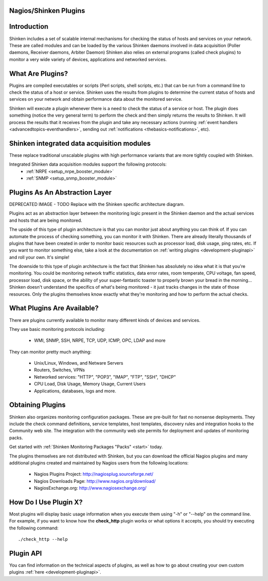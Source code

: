.. _shinken_plugins:



Nagios/Shinken Plugins 
=======================



Introduction 
=============


Shinken includes a set of scalable internal mechanisms for checking the status of hosts and services on your network. These are called modules and can be loaded by the various Shinken daemons involved in data acquisition (Poller daemons, Receiver daemons, Arbiter Daemon)
Shinken also relies on external programs (called check plugins) to monitor a very wide variety of devices, applications and networked services.



What Are Plugins? 
==================


Plugins are compiled executables or scripts (Perl scripts, shell scripts, etc.) that can be run from a command line to check the status of a host or service. Shinken uses the results from plugins to determine the current status of hosts and services on your network and obtain performance data about the monitored service.

Shinken will execute a plugin whenever there is a need to check the status of a service or host. The plugin does something (notice the very general term) to perform the check and then simply returns the results to Shinken. It will process the results that it receives from the plugin and take any necessary actions (running :ref:`event handlers <advancedtopics-eventhandlers>`, sending out :ref:`notifications <thebasics-notifications>`, etc).



Shinken integrated data acquisition modules 
============================================


These replace traditional unscalable plugins with high performance variants that are more tightly coupled with Shinken.

Integrated Shinken data acquisition modules support the following protocols:
  * :ref:`NRPE <setup_nrpe_booster_module>`
  * :ref:`SNMP <setup_snmp_booster_module>`



Plugins As An Abstraction Layer 
================================




.. image:: /_static/images///official/images/plugins.png
   :scale: 90 %


DEPRECATED IMAGE - TODO Replace with the Shinken specific architecture diagram.

Plugins act as an abstraction layer between the monitoring logic present in the Shinken daemon and the actual services and hosts that are being monitored.

The upside of this type of plugin architecture is that you can monitor just about anything you can think of. If you can automate the process of checking something, you can monitor it with Shinken. There are already literally thousands of plugins that have been created in order to monitor basic resources such as processor load, disk usage, ping rates, etc. If you want to monitor something else, take a look at the documentation on :ref:`writing plugins <development-pluginapi>` and roll your own. It's simple!

The downside to this type of plugin architecture is the fact that Shinken has absolutely no idea what it is that you're monitoring. You could be monitoring network traffic statistics, data error rates, room temperate, CPU voltage, fan speed, processor load, disk space, or the ability of your super-fantastic toaster to properly brown your bread in the morning... Shinken doesn't understand the specifics of what's being monitored - it just tracks changes in the state of those resources. Only the plugins themselves know exactly what they're monitoring and how to perform the actual checks.



What Plugins Are Available? 
============================


There are plugins currently available to monitor many different kinds of devices and services. 

They use basic monitoring protocols including:

  * WMI, SNMP, SSH, NRPE, TCP, UDP, ICMP, OPC, LDAP and more

They can monitor pretty much anything:

  * Unix/Linux, Windows, and Netware Servers
  * Routers, Switches, VPNs
  * Networked services: "HTTP", "POP3", "IMAP", "FTP", "SSH", "DHCP"
  * CPU Load, Disk Usage, Memory Usage, Current Users
  * Applications, databases, logs and more.



Obtaining Plugins 
==================


Shinken also organizes monitoring configuration packages. These are pre-built for fast no nonsense deployments. They include the check command definitions, service templates, host templates, discovery rules and integration hooks to the Community web site. The integration with the community web site permits for deployment and updates of monitoring packs.

Get started with :ref:`Shinken Monitoring Packages "Packs" <start>` today.

The plugins themselves are not distributed with Shinken, but you can download the official Nagios plugins and many additional plugins created and maintained by Nagios users from the following locations:

  * Nagios Plugins Project: http://nagiosplug.sourceforge.net/
  * Nagios Downloads Page: http://www.nagios.org/download/
  * NagiosExchange.org: http://www.nagiosexchange.org/



How Do I Use Plugin X? 
=======================


Most plugins will display basic usage information when you execute them using "-h" or "--help" on the command line. For example, if you want to know how the **check_http** plugin works or what options it accepts, you should try executing the following command: 
  
::

  ./check_http --help
  


Plugin API 
===========


You can find information on the technical aspects of plugins, as well as how to go about creating your own custom plugins :ref:`here <development-pluginapi>`.